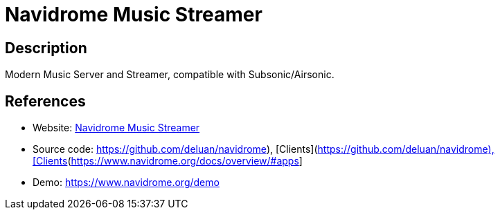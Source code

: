 = Navidrome Music Streamer

:Name:          Navidrome Music Streamer
:Language:      Go/JavaScript
:License:       GPL-3.0
:Topic:         Media Streaming
:Category:      Audio Streaming
:Subcategory:   

// END-OF-HEADER. DO NOT MODIFY OR DELETE THIS LINE

== Description

Modern Music Server and Streamer, compatible with Subsonic/Airsonic.

== References

* Website: https://www.navidrome.org[Navidrome Music Streamer]
* Source code: https://github.com/deluan/navidrome), [Clients](https://www.navidrome.org/docs/overview/#apps[https://github.com/deluan/navidrome), [Clients](https://www.navidrome.org/docs/overview/#apps]
* Demo: https://www.navidrome.org/demo[https://www.navidrome.org/demo]
